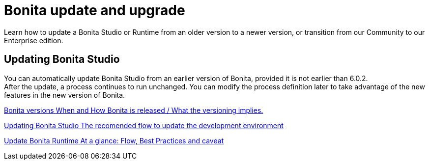 = Bonita update and upgrade
:description: Learn how to update a Bonita Studio or Runtime from an older version to a newer version, or transition from our Community to our Enterprise edition.

{description}

[.card-section]
== Updating Bonita Studio

You can automatically update Bonita Studio from an earlier version of Bonita, provided it is not earlier than 6.0.2. +
After the update, a process continues to run unchanged. You can modify the process definition later to take advantage of the new features in the new version of Bonita.


[.card.card-index]
--
xref:product-versioning.adoc[[.card-title]#Bonita versions# [.card-body.card-content-overflow]#pass:q[When and How Bonita is released / What the versioning implies.]#]
--

[.card.card-index]
--
xref:update-studio.adoc[[.card-title]#Updating Bonita Studio# [.card-body.card-content-overflow]#pass:q[The recomended flow to update the development environment]#]
--

[.card.card-index]
--
xref:migrate-from-an-earlier-version-of-bonita-bpm.adoc[[.card-title]#Update Bonita Runtime# [.card-body.card-content-overflow]#pass:q[At a glance: Flow, Best Practices and caveat]#]
--


